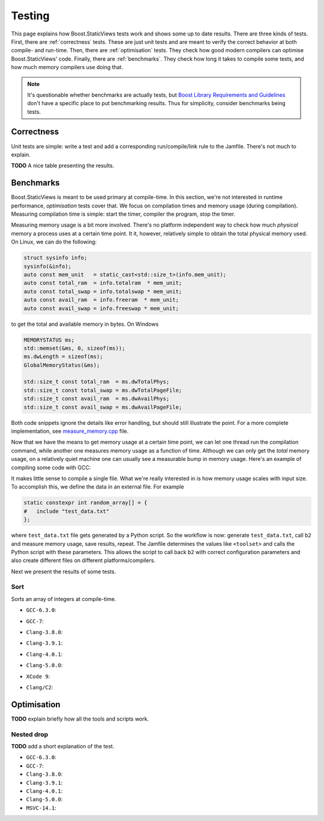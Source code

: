 
.. _testing:

*************************************************************************
                                 Testing
*************************************************************************

This page explains how Boost.StaticViews tests work and shows some up to
date results. There are three kinds of tests. First, there are
:ref:`correctness` tests. These are just unit tests and are meant to
verify the correct behavior at both compile- and run-time. Then, there
are :ref:`optimisation` tests. They check how good modern compilers can
optimise Boost.StaticViews' code. Finally, there are :ref:`benchmarks`.
They check how long it takes to compile some tests, and how much memory
compilers use doing that.

.. note::
  It's questionable whether benchmarks are actually tests, but `Boost
  Library Requirements and Guidelines
  <http://www.boost.org/development/requirements.html#Organization>`_ don't
  have a specific place to put benchmarking results. Thus for simplicity,
  consider benchmarks being tests.



.. _correctness:

Correctness
===========

Unit tests are simple: write a test and add a corresponding
run/compile/link rule to the Jamfile. There's not much to explain.

**TODO** A nice table presenting the results.


.. _benchmarks:

Benchmarks
==========

Boost.StaticViews is meant to be used primary at compile-time. In this
section, we're
not interested in runtime performance, `optimisation` tests cover that. We
focus on compilation times and memory usage (during compilation).
Measuring compilation time is simple: start the timer, compiler the
program, stop the timer. 

Measuring memory usage is a bit more involved.
There's no platform independent way to check how much *physical* memory a
process uses at a certain time point. It it, however, relatively simple to
obtain the total physical memory used. On Linux, we can do the following:

.. code-block:: cpp

  struct sysinfo info;
  sysinfo(&info);
  auto const mem_unit   = static_cast<std::size_t>(info.mem_unit);
  auto const total_ram  = info.totalram  * mem_unit;
  auto const total_swap = info.totalswap * mem_unit;
  auto const avail_ram  = info.freeram  * mem_unit;
  auto const avail_swap = info.freeswap * mem_unit;

to get the total and available memory in bytes. On Windows

.. code-block:: cpp

  MEMORYSTATUS ms;
  std::memset(&ms, 0, sizeof(ms));
  ms.dwLength = sizeof(ms);
  GlobalMemoryStatus(&ms);

  std::size_t const total_ram  = ms.dwTotalPhys;
  std::size_t const total_swap = ms.dwTotalPageFile;
  std::size_t const avail_ram  = ms.dwAvailPhys;
  std::size_t const avail_swap = ms.dwAvailPageFile;

Both code snippets ignore the details like error handling, but should
still illustrate the point. For a more complete implementation, see
`measure_memory.cpp
<https://github.com/BoostGSoC17/static-views/blob/gh-pages/test/benchmarks/measure_memory.cpp>`_
file. 

Now that we have the means to get memory usage at a certain time point, we
can let one thread run the compilation command, while another one
measures memory usage as a function of time. Although we can only get the
*total* memory usage, on a relatively quiet machine one can usually see a
measurable bump in memory usage. Here's an example of compiling some code
with GCC:

.. image:: pictures/memory-time.png

It makes little sense to compile a single file. What we're really
interested in is how memory usage scales with input size. To accomplish
this, we define the data in an external file. For example

.. code-block:: cpp

  static constexpr int random_array[] = {
  #   include "test_data.txt"
  };

where ``test_data.txt`` file gets generated by a Python script. So the
workflow is now: generate ``test_data.txt``, call ``b2`` and measure
memory usage, save results, repeat. The Jamfile determines the values
like ``<toolset>`` and calls the Python script with these parameters. This
allows the script to call back ``b2`` with correct configuration parameters and
also create different files on different platforms/compilers.

Next we present the results of some tests.

.. _test-sort:

Sort
""""

Sorts an array of integers at compile-time.

* ``GCC-6.3.0``:

  .. image:: ../test/benchmarks/results/sort.gcc-6.3.0.png

* ``GCC-7``:

  .. image:: ../test/benchmarks/results/sort.gcc-7.png

* ``Clang-3.8.0``:

  .. image:: ../test/benchmarks/results/sort.clang-3.8.0.png

* ``Clang-3.9.1``:

  .. image:: ../test/benchmarks/results/sort.clang-3.9.1.png

* ``Clang-4.0.1``:

  .. image:: ../test/benchmarks/results/sort.clang-4.0.1.png

* ``Clang-5.0.0``:

  .. image:: ../test/benchmarks/results/sort.clang-5.0.0.png

* ``XCode 9``:

  .. image:: ../test/benchmarks/results/sort.clang-4.2.1.png

* ``Clang/C2``:

  .. image:: ../test/benchmarks/results/sort.clang-14.1.png



.. _optimisation:

Optimisation
============

**TODO** explain briefly how all the tools and scripts work.


.. _nested-drop:

Nested drop
"""""""""""

**TODO** add a short explanation of the test.

* ``GCC-6.3.0``:

  .. literalinclude:: ../test/optimisation/results/nested.gcc-6.3.0.xml
    :language: xml

* ``GCC-7``:

  .. literalinclude:: ../test/optimisation/results/nested.gcc-7.xml
    :language: xml

* ``Clang-3.8.0``:

  .. literalinclude:: ../test/optimisation/results/nested.clang-3.8.0.xml
    :language: xml

* ``Clang-3.9.1``:

  .. literalinclude:: ../test/optimisation/results/nested.clang-3.9.1.xml
    :language: xml

* ``Clang-4.0.1``:

  .. literalinclude:: ../test/optimisation/results/nested.clang-4.0.1.xml
    :language: xml

* ``Clang-5.0.0``:

  .. literalinclude:: ../test/optimisation/results/nested.clang-5.0.0.xml
    :language: xml

* ``MSVC-14.1``:

  .. literalinclude:: ../test/optimisation/results/nested.msvc-14.1.xml
    :language: xml
